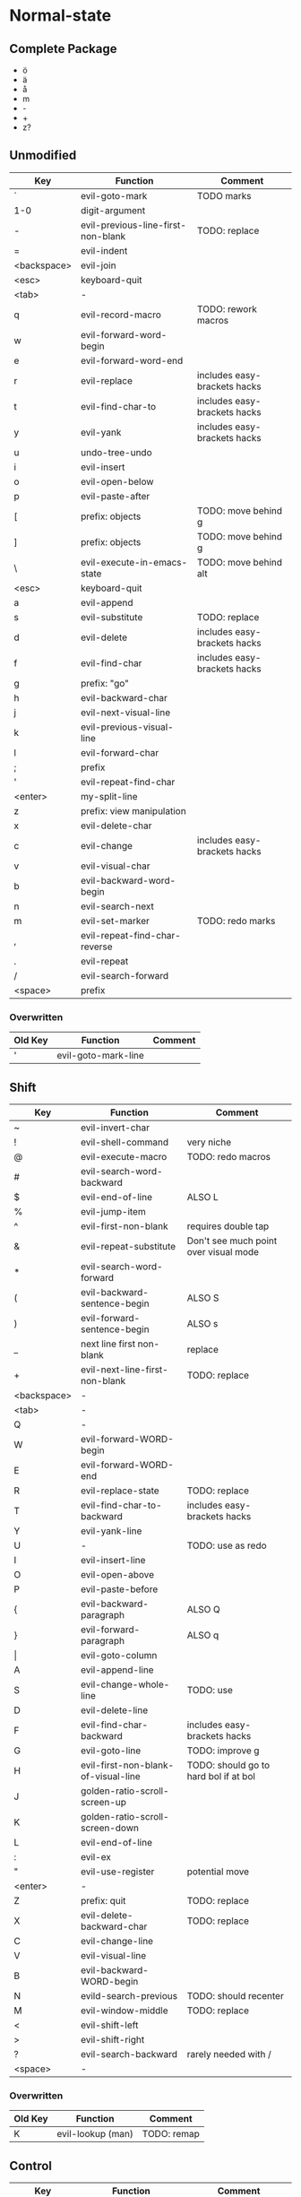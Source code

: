 * Normal-state
** Complete Package
  * ö
  * ä
  * å
  * m
  * -
  * +
  * z?
** Unmodified
    | Key         | Function                           | Comment                      |
    |-------------+------------------------------------+------------------------------|
    | `           | evil-goto-mark                     | TODO marks                   |
    | 1-0         | digit-argument                     |                              |
    | -           | evil-previous-line-first-non-blank | TODO: replace                |
    | =           | evil-indent                        |                              |
    | <backspace> | evil-join                          |                              |
    | <esc>       | keyboard-quit                      |                              |
    |-------------+------------------------------------+------------------------------|
    | <tab>       | -                                  |                              |
    | q           | evil-record-macro                  | TODO: rework macros          |
    | w           | evil-forward-word-begin            |                              |
    | e           | evil-forward-word-end              |                              |
    | r           | evil-replace                       | includes easy-brackets hacks |
    | t           | evil-find-char-to                  | includes easy-brackets hacks |
    | y           | evil-yank                          | includes easy-brackets hacks |
    | u           | undo-tree-undo                     |                              |
    | i           | evil-insert                        |                              |
    | o           | evil-open-below                    |                              |
    | p           | evil-paste-after                   |                              |
    | [           | prefix: objects                    | TODO: move behind g          |
    | ]           | prefix: objects                    | TODO: move behind g          |
    | \           | evil-execute-in-emacs-state        | TODO: move behind alt        |
    |-------------+------------------------------------+------------------------------|
    | <esc>       | keyboard-quit                      |                              |
    | a           | evil-append                        |                              |
    | s           | evil-substitute                    | TODO: replace                |
    | d           | evil-delete                        | includes easy-brackets hacks |
    | f           | evil-find-char                     | includes easy-brackets hacks |
    | g           | prefix: "go"                       |                              |
    | h           | evil-backward-char                 |                              |
    | j           | evil-next-visual-line              |                              |
    | k           | evil-previous-visual-line          |                              |
    | l           | evil-forward-char                  |                              |
    | ;           | prefix                             |                              |
    | '           | evil-repeat-find-char              |                              |
    | <enter>     | my-split-line                      |                              |
    |-------------+------------------------------------+------------------------------|
    | z           | prefix: view manipulation          |                              |
    | x           | evil-delete-char                   |                              |
    | c           | evil-change                        | includes easy-brackets hacks |
    | v           | evil-visual-char                   |                              |
    | b           | evil-backward-word-begin           |                              |
    | n           | evil-search-next                   |                              |
    | m           | evil-set-marker                    | TODO: redo marks             |
    | ,           | evil-repeat-find-char-reverse      |                              |
    | .           | evil-repeat                        |                              |
    | /           | evil-search-forward                |                              |
    |-------------+------------------------------------+------------------------------|
    | <space>     | prefix                             |                              |
*** Overwritten
    | Old Key | Function            | Comment             |
    |---------+---------------------+---------------------|
    | '       | evil-goto-mark-line |                     |
** Shift
   | Key         | Function                            | Comment                               |
   |-------------+-------------------------------------+---------------------------------------|
   | ~           | evil-invert-char                    |                                       |
   | !           | evil-shell-command                  | very niche                            |
   | @           | evil-execute-macro                  | TODO: redo macros                     |
   | #           | evil-search-word-backward           |                                       |
   | $           | evil-end-of-line                    | ALSO L                                |
   | %           | evil-jump-item                      |                                       |
   | ^           | evil-first-non-blank                | requires double tap                   |
   | &           | evil-repeat-substitute              | Don't see much point over visual mode |
   | *           | evil-search-word-forward            |                                       |
   | (           | evil-backward-sentence-begin        | ALSO S                                |
   | )           | evil-forward-sentence-begin         | ALSO s                                |
   | _           | next line first non-blank           | replace                               |
   | +           | evil-next-line-first-non-blank      | TODO: replace                         |
   | <backspace> | -                                   |                                       |
   |-------------+-------------------------------------+---------------------------------------|
   | <tab>       | -                                   |                                       |
   | Q           | -                                   |                                       |
   | W           | evil-forward-WORD-begin             |                                       |
   | E           | evil-forward-WORD-end               |                                       |
   | R           | evil-replace-state                  | TODO: replace                         |
   | T           | evil-find-char-to-backward          | includes easy-brackets hacks          |
   | Y           | evil-yank-line                      |                                       |
   | U           | -                                   | TODO: use as redo                     |
   | I           | evil-insert-line                    |                                       |
   | O           | evil-open-above                     |                                       |
   | P           | evil-paste-before                   |                                       |
   | {           | evil-backward-paragraph             | ALSO Q                                |
   | }           | evil-forward-paragraph              | ALSO q                                |
   | \vert       | evil-goto-column                    |                                       |
   |-------------+-------------------------------------+---------------------------------------|
   | A           | evil-append-line                    |                                       |
   | S           | evil-change-whole-line              | TODO: use                             |
   | D           | evil-delete-line                    |                                       |
   | F           | evil-find-char-backward             | includes easy-brackets hacks          |
   | G           | evil-goto-line                      | TODO: improve g                       |
   | H           | evil-first-non-blank-of-visual-line | TODO: should go to hard bol if at bol |
   | J           | golden-ratio-scroll-screen-up       |                                       |
   | K           | golden-ratio-scroll-screen-down     |                                       |
   | L           | evil-end-of-line                    |                                       |
   | :           | evil-ex                             |                                       |
   | "           | evil-use-register                   | potential move                        |
   | <enter>     | -                                   |                                       |
   |-------------+-------------------------------------+---------------------------------------|
   | Z           | prefix: quit                        | TODO: replace                         |
   | X           | evil-delete-backward-char           | TODO: replace                         |
   | C           | evil-change-line                    |                                       |
   | V           | evil-visual-line                    |                                       |
   | B           | evil-backward-WORD-begin            |                                       |
   | N           | evild-search-previous               | TODO: should recenter                 |
   | M           | evil-window-middle                  | TODO: replace                         |
   | <           | evil-shift-left                     |                                       |
   | >           | evil-shift-right                    |                                       |
   | ?           | evil-search-backward                | rarely needed with /                  |
   |-------------+-------------------------------------+---------------------------------------|
   | <space>     | -                                   |                                       |
*** Overwritten
    | Old Key | Function               | Comment             |
    |---------+------------------------+---------------------|
    | K       | evil-lookup (man)      | TODO: remap         |
** Control
   | Key         | Function               | Comment                 |
   |-------------+------------------------+-------------------------|
   | `           | -                      |                         |
   | 1-0         | digit-argument         |                         |
   | -           | negative-argument      |                         |
   | =           | -                      |                         |
   | <backspace> | -                      |                         |
   |-------------+------------------------+-------------------------|
   | <tab>       | -                      |                         |
   | q           | my/quit-extra-windows  |                         |
   | w           | my/window-hydra        |                         |
   | e           | evil-scroll-line-down  |                         |
   | r           | undo-tree-redo         | TODO: maybe to U        |
   | t           | pop-tag-mark           | TODO: maybe in history  |
   | y           | evil-scroll-line-up    |                         |
   | u           | undo-tree-visualize    |                         |
   | i           | evil-jump-forward      | TAB in emacs (!= <tab>) |
   | o           | evil-jump-backward     |                         |
   | p           | evil-paste-pop         |                         |
   | [           | <escape>               |                         |
   | ]           | evil-jump-to-tag       |                         |
   |-------------+------------------------+-------------------------|
   | a           | move-beginning-of-line |                         |
   | s           | isearch-forward        | TODO: replace           |
   | d           | evil-scroll-down       |                         |
   | f           | counsel-find-file      |                         |
   | g           | keyboard-quit          |                         |
   | h           | evil-window-left       |                         |
   | j           | evil-window-down       |                         |
   | k           | evil-window-up         |                         |
   | l           | evil-window-right      |                         |
   | ;           | -                      | TODO: use               |
   | '           | -                      | TODO: use               |
   |-------------+------------------------+-------------------------|
   | z           | suspend-emacs          |                         |
   | x           | emacs prefix           | TODO: replace           |
   | c           | emacs prefix           | TODO: replace           |
   | v           | evil-visual-block      |                         |
   | b           | ivy-switch-buffer      |                         |
   | n           | evil-paste-pop-next    |                         |
   | m           | helm-mini              |                         |
   | ,           | -                      |                         |
   | .           | evil-repeat-pop        |                         |
   | <enter>     | -                      |                         |
   |-------------+------------------------+-------------------------|
   | <space>     | set-mark-command       |                         |
*** Overwritten
   | Key | Function            | Comment  |
   |-----+---------------------+----------|
   | u   | universal-argument  |          |
   | b   | evil-scroll-page-up | sortof K |
   | q   | quoted-insert       |          |
** Alt - Emacs
   | Key | Function           | Comment |
   |-----+--------------------+---------|
   | x   | counsel-M-x        |         |
   | +   | help-map           |         |
   | ;   | describe-key       |         |
   | z   | evil-emacs-state   |         |
   | g   | keyboard-quit      |         |
   | u   | universal-argument |         |
** Prefix: SPC - Leader
   | Key | Function     | Comment |
   |-----+--------------+---------|
   | h   | helm prefix  |         |
   | g   | magit-status |         |
   | SPC | counsel-M-x  |         |
** Prefix: ; - Specific edits
   | Key | Function                          | Comment |
   |-----+-----------------------------------+---------|
   | c   | evilnc-comment-or-uncomment-lines |         |
   | i   | evil-numbers/inc-at-pt            |         |
   | d   | evil-numbers/dec-at-pt            |         |
   | x   | evil-exchange                     |         |
** Prefix: g - Go
   | Key | Function                            | Comment                     |
   |-----+-------------------------------------+-----------------------------|
   | &   | evil-ex-repeat-global-substitute    |                             |
   | ,   | goto-last-change-reverse            | TODO: move to spammable key |
   | 8   | what-cursor-position                |                             |
   | a   | what-cursor-position                |                             |
   | ;   | goto-last-change                    | TODO: move to spammable key |
   | ?   | evil-rot13                          |                             |
   | F   | evil-find-file-at-point-with-line   |                             |
   | J   | evil-join-whitespace                |                             |
   | U   | evil-upcase                         |                             |
   | u   | evil-downcase                       |                             |
   | f   | find-file-at-point                  |                             |
   | i   | evil-insert-resume                  |                             |
   | q   | evil-fill-and-move                  |                             |
   | w   | evil-fill                           |                             |
   | ~   | evil-invert-case                    |                             |
   | c-] | find-tag                            | doesnt work?                |
   | #   | evil-search-unbounded-word-backward |                             |
   | $   | evil-end-of-visual-line             |                             |
   | *   | evil-search-unbounded-word-forward  | TODO: move to ¤             |
   | 0   | evil-beginning-of-visual-line       |                             |
   | e   | evil-backwards-word-end             |                             |
   | E   | evil-backwards-WORD-end             |                             |
   | n   | evil-next-match                     |                             |
   | N   | evil-previous-match                 |                             |
   | ^   | evil-first-non-blank-of-visual-line | ALSO H                      |
   | _   | evil-last-non-blank                 |                             |
   | d   | evil-goto-definition                |                             |
   | g   | evil-goto-first-line                |                             |
   | j   | evil-next-visual-line               | ALSO j                      |
   | k   | evil-previous-visual-line           | ALSO k                      |
   | m   | evil-middle-of-visual-line          |                             |
   | v   | evil-visual-restore                 |                             |
** Prefix: z - Folding
   | Key     | Function                       | Comment      |
   |---------+--------------------------------+--------------|
   | =       | ispell-word                    |              |
   | O       | evil-open-fold-rec             |              |
   | a       | evil-toggle-fold               |              |
   | c       | evil-close-fold                |              |
   | m       | evil-close-folds               |              |
   | o       | evil-open-fold                 |              |
   | r       | evil-open-folds                |              |
   | <enter> | keyboard macro (top bol)       | Macro: z t ^ |
   | +       | evil-scroll-bottom-line-to-top |              |
   | -       | keyboard macro (bottom bol)    | Macro: z b ^ |
   | .       | keyboard macro (center bol)    | Macro: z z ^ |
   | H       | evil-scroll-left               |              |
   | L       | evil-scroll-right              |              |
   | ^       | evil-scroll-top-line-to-bottom |              |
   | b       | evil-scroll-line-to-bottom     |              |
   | h       | evil-scroll-column-left        |              |
   | l       | evil-scroll-column-right       |              |
   | t       | evil-scroll-line-to-top        |              |
   | z       | evil-scroll-line-to-center     |              |
   | <left>  | keyboard macro (column left)   | Macro: z h   |
   | <right> | keyboard macro (column right)  | Macro: z l   |
** Prefix: Z
   | Key | Function                     | Comment |
   |-----+------------------------------+---------|
   | Q   | evil-quit                    |         |
   | Z   | evil-save-modified-and-close |         |
** Caps layer
   | Key     | Function                  | Comment             |
   |---------+---------------------------+---------------------|
   | <up>    | -                         | TODO: use           |
   | <down>  | -                         | TODO: use           |
   | <left>  | -                         | TODO: use           |
   | <right> | -                         | TODO: use           |
** Old ISO keys
   | Key     | Function                  | Comment             |
   |---------+---------------------------+---------------------|
   | £       | -                         |                     |
   | €       | -                         |                     |
   | e       | open emacs                |                     |
   | t       | open terminal             |                     |
   | µ       | -                         |                     |
   | ´       | -                         | requires double tap |
   | å       | -                         | TODO: use           |
   | ¨       | -                         | requires double tap |
   | ö       | prefix                    |                     |
   | ä       | -                         | TODO: use           |
   | ¤       | evil-search-word-backward |                     |
   | Å       | -                         | use                 |
   | Ö       | -                         |                     |
   | Ä       | -                         |                     |
   | M-´     | describe-key              |                     |
* Visual-state
** Keys
   | Key | Function       | Comment |
   |-----+----------------+---------|
   | u   | undo-tree-undo | region  |
   | c-r | undo-tree-redo | region  |
** Overwritten
   | Old Key | Function      | Comment                  |
   |---------+---------------+--------------------------|
   | u       | evil-downcase | still available with g u |
* Insert-state
** Keys
   | Key         | Function                            | Comment             |
   |-------------+-------------------------------------+---------------------|
   | c-a         | evil-paste-last-insertion           |                     |
   | c-d         | evil-shift-left-line                |                     |
   | c-t         | evil-shift-right-line               |                     |
   | c-e         | evil-copy-from-below                |                     |
   | c-y         | evil-copy-from-above                |                     |
   | c-i         | evil-indent                         |                     |
   | c-h         | insert {                            | easy-brackets.el    |
   | c-j         | insert [                            | easy-brackets.el    |
   | c-k         | insert ]                            | easy-brackets.el    |
   | c-l         | insert }                            | easy-brackets.el    |
   | c-n         | evil-complete-next                  | overshadowed by tab |
   | c-p         | evil-complete-previous              | overshadowed by tab |
   | c-o         | evil-execute-in-normal-state        | LEARN               |
   | c-r         | evil-paste-from-register            | TODO: maybe c-p     |
   | c-v         | quoted-insert                       |                     |
   | c-w         | evil-delete-backward-word           | LEARN               |
   | c-z         | evil-emacs-state                    | TODO: move to m-z   |
   | <backspace> | my-backspace-whitespace-to-tab-stop |                     |
   | <return>    | newline-and-indent                  |                     |
   | <tab>       | tab-to-tab-stop                     |                     |
   | c-m-y       | yas-insert-snippet                  |                     |
** Overwritten
   | Old Key | Function                           | Comment |
   |---------+------------------------------------+---------|
   | c-k     | insert-digraph                     | useless |
   | DEL     | evil-delete-backward-char-and-join |         |
   | RET     | newline                            |         |
   | TAB     | indent-for-tab-command             |         |
* Emacs-state
  | Key | Function              | Comment |
  |-----+-----------------------+---------|
  | :   | evil-ex               |         |
  | M-z | evil-exit-emacs-state |         |
** Overwritten
   | Old Key | Function    | Comment |
   |---------+-------------+---------|
   | M-z     | zap-to-char |         |
* Ex-mode
  | Key   | Function          | Comment                       |
  |-------+-------------------+-------------------------------|
  | b SPC | ivy-switch-buffer | Should be superior to default |
  | e SPC | counsel-find-file | Should be superior to default |

